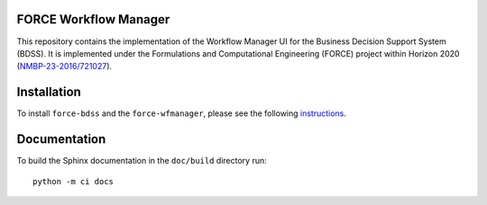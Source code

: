 FORCE Workflow Manager
----------------------

.. image:: https://travis-ci.com/force-h2020/force-wfmanager.svg?branch=master
    :target: https://travis-ci.com/force-h2020/force-wfmanager
    :alt: Build status

.. image:: http://codecov.io/github/force-h2020/force-wfmanager/coverage.svg?branch=master
    :target: http://codecov.io/github/force-h2020/force-wfmanager?branch=master
    :alt: Coverage status

This repository contains the implementation of the Workflow Manager UI for the Business Decision Support System (BDSS).
It is implemented under the Formulations and Computational Engineering (FORCE) project within Horizon 2020
(`NMBP-23-2016/721027 <https://www.the-force-project.eu>`_).

Installation
------------

To install ``force-bdss`` and the ``force-wfmanager``, please see the following
`instructions <https://github.com/force-h2020/force-bdss/blob/master/doc/source/installation.rst>`_.

Documentation
-------------

To build the Sphinx documentation in the ``doc/build`` directory run::

 python -m ci docs
